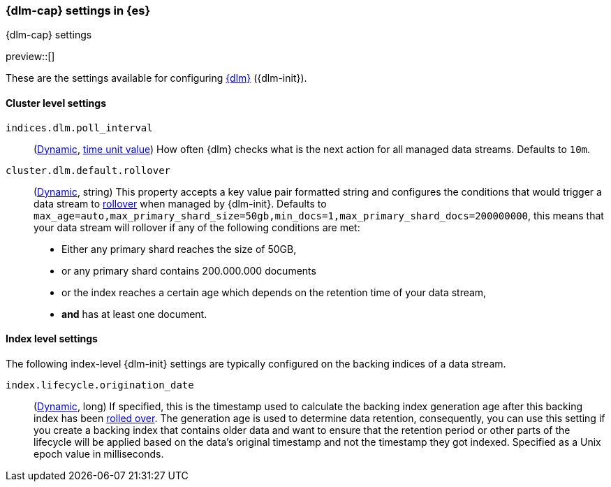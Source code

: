 [role="xpack"]
[[dlm-settings]]
=== {dlm-cap} settings in {es}
[subs="attributes"]
++++
<titleabbrev>{dlm-cap} settings</titleabbrev>
++++

preview::[]

These are the settings available for configuring <<data-lifecycle-management, {dlm}>> ({dlm-init}).

==== Cluster level settings

[[indices-dlm-poll-interval]]
`indices.dlm.poll_interval`::
(<<dynamic-cluster-setting,Dynamic>>, <<time-units, time unit value>>)
How often {dlm} checks what is the next action for all managed data streams. Defaults to `10m`.

[[cluster-dlm-default-rollover]]
`cluster.dlm.default.rollover`::
(<<dynamic-cluster-setting,Dynamic>>, string)
This property accepts a key value pair formatted string and configures the conditions that would trigger a data stream
to <<index-rollover,rollover>> when managed by {dlm-init}. Defaults to
`max_age=auto,max_primary_shard_size=50gb,min_docs=1,max_primary_shard_docs=200000000`, this means that your
data stream will rollover if any of the following conditions are met:

* Either any primary shard reaches the size of 50GB,
* or any primary shard contains 200.000.000 documents
* or the index reaches a certain age which depends on the retention time of your data stream,
* **and** has at least one document.

==== Index level settings
The following index-level {dlm-init} settings are typically configured on the backing indices of a data stream.

[[index-dlm-origination-date]]
`index.lifecycle.origination_date`::
(<<indices-update-settings,Dynamic>>, long)
If specified, this is the timestamp used to calculate the backing index generation age after this backing index has been
<<index-rollover,rolled over>>. The generation age is used to determine data retention, consequently, you can use this
setting if you create a backing index that contains older data and want to ensure that the retention period or
other parts of the lifecycle will be applied based on the data's original timestamp and not the timestamp they got
indexed. Specified as a Unix epoch value in milliseconds.
